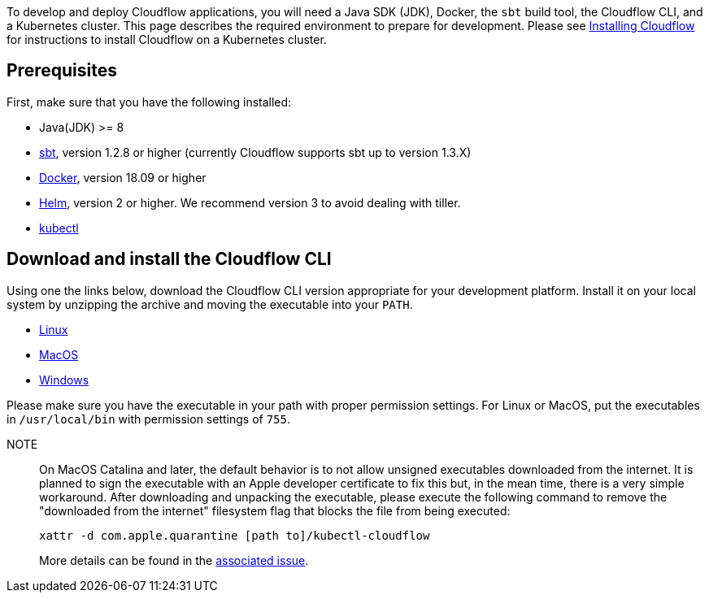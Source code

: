 :page-partial:

To develop and deploy Cloudflow applications, you will need a Java SDK (JDK), Docker, the `sbt` build tool, the Cloudflow CLI, and a Kubernetes cluster. 
This page describes the required environment to prepare for development. 
Please see xref:administration:installing-cloudflow.adoc[Installing Cloudflow] for instructions to install Cloudflow on a Kubernetes cluster.

== Prerequisites

First, make sure that you have the following installed:

* Java(JDK) >= 8
* https://www.scala-sbt.org/[sbt,window=_blank], version 1.2.8 or higher (currently Cloudflow supports sbt up to version 1.3.X)
* https://www.docker.com/community-edition[Docker,window=_blank], version 18.09 or higher
* https://helm.sh/docs/intro/install/[Helm,window=_blank], version 2 or higher. We recommend version 3 to avoid dealing with tiller.
* https://kubernetes.io/docs/tasks/tools/install-kubectl/[kubectl,window=_blank]

== Download and install the Cloudflow CLI

Using one the links below, download the Cloudflow CLI version appropriate for your development platform.
Install it on your local system by unzipping the archive and moving the executable into your `PATH`.

* https://bintray.com/lightbend/cloudflow-cli/download_file?file_path=kubectl-cloudflow-{kubectl-plugin-version}-linux-amd64.tar.gz[Linux]

* https://bintray.com/lightbend/cloudflow-cli/download_file?file_path=kubectl-cloudflow-{kubectl-plugin-version}-darwin-amd64.tar.gz[MacOS]

* https://bintray.com/lightbend/cloudflow-cli/download_file?file_path=kubectl-cloudflow-{kubectl-plugin-version}-windows-amd64.tar.gz[Windows]

Please make sure you have the executable in your path with proper permission settings. 
For Linux or MacOS, put the executables in `/usr/local/bin` with permission settings of `755`.

NOTE:: On MacOS Catalina and later, the default behavior is to not allow unsigned executables downloaded from the internet. 
It is planned to sign the executable with an Apple developer certificate to fix this but, in the mean time, there is a very simple workaround.
After downloading and unpacking the executable, please execute the following command to remove the "downloaded from the internet" filesystem flag that blocks the file from being executed:
+
....
xattr -d com.apple.quarantine [path to]/kubectl-cloudflow
....
+
More details can be found in the https://github.com/lightbend/cloudflow/issues/47[associated issue].

ifdef::review[Reviewers:still need recommendations for Windows.]
